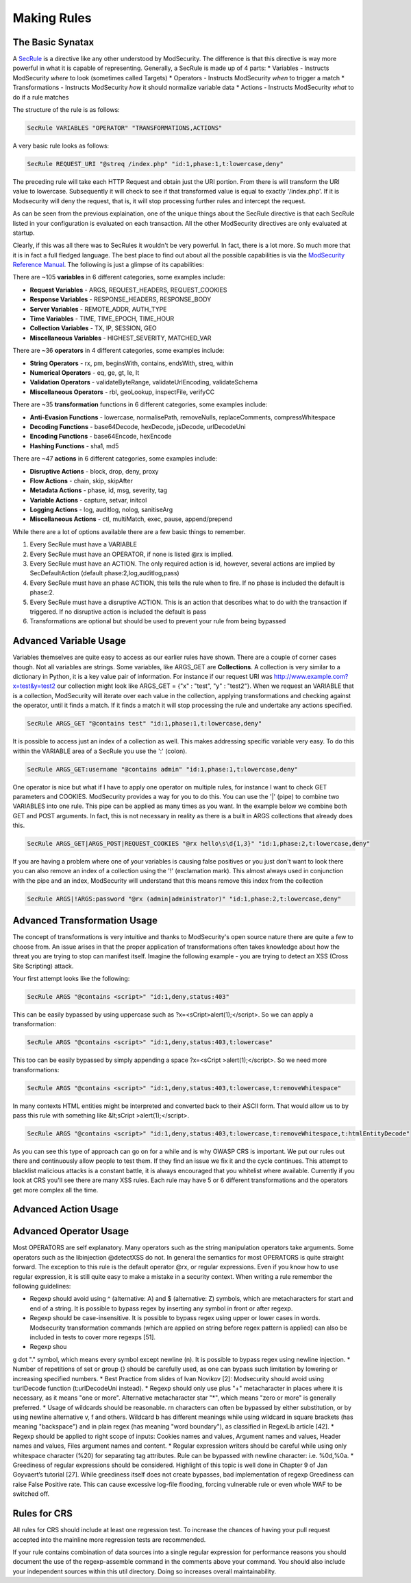 =====================
Making Rules
=====================

The Basic Synatax
=================

A `SecRule <https://github.com/SpiderLabs/ModSecurity/wiki/Reference-Manual#SecRule>`_  is a directive like any other understood by ModSecurity. The difference is that this directive is way more powerful in what it is capable of representing. Generally, a SecRule is made up of 4 parts:
* Variables - Instructs ModSecurity *where* to look (sometimes called Targets)
* Operators - Instructs ModSecurity *when* to trigger a match
* Transformations - Instructs ModSecurity *how* it should normalize variable data
* Actions - Instructs ModSecurity *what* to do if a rule matches

The structure of the rule is as follows:

.. code-block:: bash

    SecRule VARIABLES "OPERATOR" "TRANSFORMATIONS,ACTIONS"
    
A very basic rule looks as follows:

.. code-block:: bash

    SecRule REQUEST_URI "@streq /index.php" "id:1,phase:1,t:lowercase,deny"

The preceding rule will take each HTTP Request and obtain just the URI portion. From there is will transform the URI value to lowercase. Subsequently it will check to see if that transformed value is equal to exactly '/index.php'. If it is Modsecurity will deny the request, that is, it will stop processing further rules and intercept the request.

As can be seen from the previous explaination, one of the unique things about the SecRule directive is that each SecRule listed in your configuration is evaluated on each transaction. All the other ModSecurity directives are only evaluated at startup.

Clearly, if this was all there was to SecRules it wouldn't be very powerful. In fact, there is a lot more. So much more that it is in fact a full fledged language. The best place to find out about all the possible capabilities is via the `ModSecurity Reference Manual <https://github.com/SpiderLabs/ModSecurity/wiki/Reference-Manual>`_. The following is just a glimpse of its capabilities:

There are ~105 **variables** in 6 different categories, some examples include:

* **Request Variables** - ARGS, REQUEST_HEADERS, REQUEST_COOKIES
* **Response Variables** - RESPONSE_HEADERS, RESPONSE_BODY
* **Server Variables** - REMOTE_ADDR, AUTH_TYPE
* **Time Variables** - TIME, TIME_EPOCH, TIME_HOUR
* **Collection Variables** - TX, IP, SESSION, GEO
* **Miscellaneous Variables** - HIGHEST_SEVERITY, MATCHED_VAR  

There are ~36 **operators** in 4 different categories, some examples include:

* **String Operators** - rx, pm, beginsWith, contains, endsWith, streq, within
* **Numerical Operators** - eq, ge, gt, le, lt
* **Validation Operators** - validateByteRange, validateUrlEncoding, validateSchema
* **Miscellaneous Operators** - rbl, geoLookup, inspectFile, verifyCC


There are ~35 **transformation** functions in 6 different categories, some examples include:

* **Anti-Evasion Functions** - lowercase, normalisePath, removeNulls, replaceComments, compressWhitespace
* **Decoding Functions** - base64Decode, hexDecode, jsDecode, urlDecodeUni
* **Encoding Functions** - base64Encode, hexEncode
* **Hashing Functions** - sha1, md5

There are ~47 **actions** in 6 different categories, some examples include:

* **Disruptive Actions** - block, drop, deny, proxy
* **Flow Actions** - chain, skip, skipAfter
* **Metadata Actions** - phase, id, msg, severity, tag
* **Variable Actions** - capture, setvar, initcol
* **Logging Actions** - log, auditlog, nolog, sanitiseArg
* **Miscellaneous Actions** - ctl, multiMatch, exec, pause, append/prepend

While there are a lot of options available there are a few basic things to remember.

1. Every SecRule must have a VARIABLE
2. Every SecRule must have an OPERATOR, if none is listed @rx is implied.
3. Every SecRule must have an ACTION. The only required action is id, however, several actions are implied by SecDefaultAction (default phase:2,log,auditlog,pass)
4. Every SecRule must have an phase ACTION, this tells the rule when to fire. If no phase is included the default is phase:2.
5. Every SecRule must have a disruptive ACTION. This is an action that describes what to do with the transaction if triggered. If no disruptive action is included the default is pass
6. Transformations are optional but should be used to prevent your rule from being bypassed


Advanced Variable Usage
=======================

Variables themselves are quite easy to access as our earlier rules have shown. There are a couple of corner cases though. Not all variables are strings. Some variables, like ARGS_GET are **Collections**. A collection is very similar to a dictionary in Python, it is a key value pair of information. For instance if our request URI was http://www.example.com?x=test&y=test2 our collection might look like ARGS_GET = {"x" : "test", "y" : "test2"}. When we request an VARIABLE that is a collection, ModSecurity will iterate over each value in the collection, applying transformations and checking against the operator, until it finds a match. If it finds a match it will stop processing the rule and undertake any actions specified.

.. code-block:: bash

    SecRule ARGS_GET "@contains test" "id:1,phase:1,t:lowercase,deny"

It is possible to access just an index of a collection as well. This makes addressing specific variable very easy. To do this within the VARIABLE area of a SecRule you use the ':' (colon).

.. code-block:: bash

    SecRule ARGS_GET:username "@contains admin" "id:1,phase:1,t:lowercase,deny"   

One operator is nice but what if I have to apply one operator on multiple rules, for instance I want to check GET parameters and COOKIES. ModSecurity provides a way for you to do this. You can use the '|' (pipe) to combine two VARIABLES into one rule. This pipe can be applied as many times as you want. In the example below we combine both GET and POST arguments. In fact, this is not necessary in reality as there is a built in ARGS collections that already does this.

.. code-block:: bash

    SecRule ARGS_GET|ARGS_POST|REQUEST_COOKIES "@rx hello\s\d{1,3}" "id:1,phase:2,t:lowercase,deny"
    
If you are having a problem where one of your variables is causing false positives or you just don't want to look there you can also remove an index of a collection using the '!' (exclamation mark). This almost always used in conjunction with the pipe and an index, ModSecurity will understand that this means remove this index from the collection

.. code-block:: bash

    SecRule ARGS|!ARGS:password "@rx (admin|administrator)" "id:1,phase:2,t:lowercase,deny"
    
Advanced Transformation Usage
=============================
The concept of transformations is very intuitive and thanks to ModSecurity's open source nature there are quite a few to choose from. An issue arises in that the proper application of transformations often takes knowledge about how the threat you are trying to stop can manifest itself. Imagine the following example - you are trying to detect an XSS (Cross Site Scripting) attack. 

Your first attempt looks like the following:
    
.. code-block:: bash

    SecRule ARGS "@contains <script>" "id:1,deny,status:403"

This can be easily bypassed by using uppercase such as ?x=<sCript>alert(1);</script>. So we can apply a transformation:

.. code-block:: bash

    SecRule ARGS "@contains <script>" "id:1,deny,status:403,t:lowercase"

This too can be easily bypassed by simply appending a space ?x=<sCript >alert(1);</script>. So we need more transformations:

.. code-block:: bash
    
    SecRule ARGS "@contains <script>" "id:1,deny,status:403,t:lowercase,t:removeWhitespace"

In many contexts HTML entities might be interpreted and converted back to their ASCII form. That would allow us to by pass this rule with something like &lt;sCript >alert(1);</script>. 

.. code-block:: bash
    
    SecRule ARGS "@contains <script>" "id:1,deny,status:403,t:lowercase,t:removeWhitespace,t:htmlEntityDecode"

As you can see this type of approach can go on for a while and is why OWASP CRS is important. We put our rules out there and continuously allow people to test them. If they find an issue we fix it and the cycle continues. This attempt to blacklist malicious attacks is a constant battle, it is always encouraged that you whitelist where available. Currently if you look at CRS you'll see there are many XSS rules. Each rule may have 5 or 6 different transformations and the operators get more complex all the time.

Advanced Action Usage
=====================


Advanced Operator Usage
=======================
Most OPERATORS are self explanatory. Many operators such as the string manipulation operators take arguments. Some operators such as the libinjection @detectXSS do not. In general the semantics for most OPERATORS is quite straight forward. The exception to this rule is the default operator @rx, or regular expressions. Even if you know how to use regular expression, it is still quite easy to make a mistake in a security context. When writing a rule remember the following guidelines:

* Regexp should avoid using ^ (alternative: \A) and $ (alternative: \Z) symbols, which are metacharacters for start and end of a string. It is possible to bypass regex by inserting any symbol in front or after regexp.
* Regexp should be case-insensitive. It is possible to bypass regex using upper or lower cases in words. Modsecurity transformation commands (which are applied on string before regex pattern is applied) can also be included in tests to cover more regexps [51].
* Regexp shou
g dot "." symbol, which means every symbol except newline (\n). It is possible to bypass regex using newline injection.
* Number of repetitions of set or group {} should be carefully used, as one can bypass such limitation by lowering or increasing specified numbers.
* Best Practice from slides of Ivan Novikov [2]: Modsecurity should avoid using t:urlDecode function (t:urlDecodeUni instead).
* Regexp should only use plus "+" metacharacter in places where it is necessary, as it means "one or more". Alternative metacharacter star "*", which means "zero or more" is generally preferred.
* Usage of wildcards should be reasonable. \r\n characters can often be bypassed by either substitution, or by using newline alternative \v, \f and others. Wildcard \b has different meanings while using wildcard in square brackets (has meaning "backspace") and in plain regex (has meaning "word boundary"), as classified in RegexLib article [42].
* Regexp should be applied to right scope of inputs: Cookies names and values, Argument names and values, Header names and values, Files argument names and content.
* Regular expression writers should be careful while using only whitespace character (%20) for separating tag attributes. Rule can be bypassed with newline character: i.e. %0d,%0a.
* Greediness of regular expressions should be considered. Highlight of this topic is well done in Chapter 9 of Jan Goyvaert’s tutorial [27]. While greediness itself does not create bypasses, bad implementation of regexp Greediness can raise False Positive rate. This can cause excessive log-file flooding, forcing vulnerable rule or even whole WAF to be switched off.

Rules for CRS
=============
All rules for CRS should include at least one regression test. To increase the chances of having your pull request accepted into the mainline more regression tests are recommended.

If your rule contains combination of data sources into a single regular expression for performance reasons you should document the use of the regexp-assemble command in the comments above your command. You should also include your independent sources within this util directory. Doing so increases overall maintainability. 
